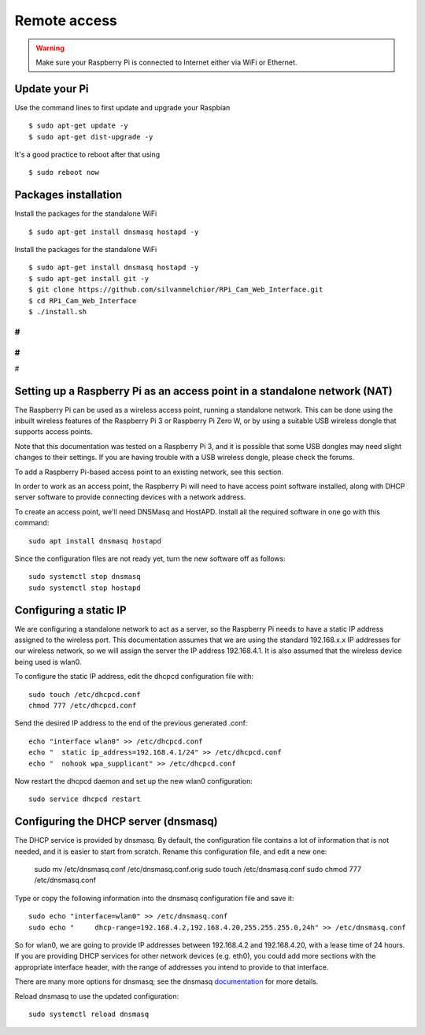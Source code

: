 =============
Remote access
=============

.. warning::

    Make sure your Raspberry Pi is connected to Internet either via WiFi or Ethernet.
 
Update your Pi
==============
    
Use the command lines to first update and upgrade your Raspbian ::

    $ sudo apt-get update -y
    $ sudo apt-get dist-upgrade -y
    
It's a good practice to reboot after that using ::

    $ sudo reboot now
    
Packages installation
=====================

Install the packages for the standalone WiFi ::

    $ sudo apt-get install dnsmasq hostapd -y

Install the packages for the standalone WiFi ::

    $ sudo apt-get install dnsmasq hostapd -y
    $ sudo apt-get install git -y
    $ git clone https://github.com/silvanmelchior/RPi_Cam_Web_Interface.git
    $ cd RPi_Cam_Web_Interface
    $ ./install.sh
    
#
#
#
#
#


Setting up a Raspberry Pi as an access point in a standalone network (NAT)
==========================================================================

The Raspberry Pi can be used as a wireless access point, running a standalone network. This can be done using the inbuilt wireless features of the Raspberry Pi 3 or Raspberry Pi Zero W, or by using a suitable USB wireless dongle that supports access points.

Note that this documentation was tested on a Raspberry Pi 3, and it is possible that some USB dongles may need slight changes to their settings. If you are having trouble with a USB wireless dongle, please check the forums.

To add a Raspberry Pi-based access point to an existing network, see this section.

In order to work as an access point, the Raspberry Pi will need to have access point software installed, along with DHCP server software to provide connecting devices with a network address.

To create an access point, we'll need DNSMasq and HostAPD. Install all the required software in one go with this command::

        sudo apt install dnsmasq hostapd
        
Since the configuration files are not ready yet, turn the new software off as follows::

        sudo systemctl stop dnsmasq
        sudo systemctl stop hostapd

Configuring a static IP
=======================

We are configuring a standalone network to act as a server, so the Raspberry Pi needs to have a static IP address assigned to the wireless port. This documentation assumes that we are using the standard 192.168.x.x IP addresses for our wireless network, so we will assign the server the IP address 192.168.4.1. It is also assumed that the wireless device being used is wlan0.

To configure the static IP address, edit the dhcpcd configuration file with::

        sudo touch /etc/dhcpcd.conf
        chmod 777 /etc/dhcpcd.conf

Send the desired IP address to the end of the previous generated .conf::

        echo "interface wlan0" >> /etc/dhcpcd.conf
        echo "	static ip_address=192.168.4.1/24" >> /etc/dhcpcd.conf
        echo "	nohook wpa_supplicant" >> /etc/dhcpcd.conf
    
Now restart the dhcpcd daemon and set up the new wlan0 configuration::

        sudo service dhcpcd restart

Configuring the DHCP server (dnsmasq)
=====================================

The DHCP service is provided by dnsmasq. By default, the configuration file contains a lot of information that is not needed, and it is easier to start from scratch. Rename this configuration file, and edit a new one:

        sudo mv /etc/dnsmasq.conf /etc/dnsmasq.conf.orig
        sudo touch /etc/dnsmasq.conf
        sudo chmod 777 /etc/dnsmasq.conf

Type or copy the following information into the dnsmasq configuration file and save it::

        sudo echo "interface=wlan0" >> /etc/dnsmasq.conf
        sudo echo "	dhcp-range=192.168.4.2,192.168.4.20,255.255.255.0,24h" >> /etc/dnsmasq.conf
        
So for wlan0, we are going to provide IP addresses between 192.168.4.2 and 192.168.4.20, with a lease time of 24 hours. If you are providing DHCP services for other network devices (e.g. eth0), you could add more sections with the appropriate interface header, with the range of addresses you intend to provide to that interface.

There are many more options for dnsmasq; see the dnsmasq `documentation`_  for more details.

.. _documentation: http://www.thekelleys.org.uk/dnsmasq/doc.html


Reload dnsmasq to use the updated configuration::

        sudo systemctl reload dnsmasq


        
